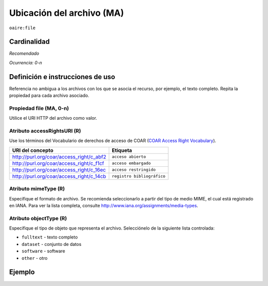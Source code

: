 .. _aire:file:

Ubicación del archivo (MA)
==========================

``oaire:file``

Cardinalidad
~~~~~~~~~~~~

*Recomendado*

*Ocurrencia: 0-n*

Definición e instrucciones de uso
~~~~~~~~~~~~~~~~~~~~~~~~~~~~~~~~~

Referencia no ambigua a los archivos con los que se asocia el recurso, por ejemplo, el texto completo. Repita la propiedad para cada archivo asociado.

Propiedad file (MA, 0-n)
------------------------

Utilice el URI HTTP del archivo como valor.

Atributo accessRightsURI (R)
----------------------------

Use los términos del Vocabulario de derechos de acceso de COAR (`COAR Access Right Vocabulary`_).

======================================== ========================
URI del concepto                               Etiqueta
======================================== ========================
http://purl.org/coar/access_right/c_abf2 ``acceso abierto``
http://purl.org/coar/access_right/c_f1cf ``acceso embargado``
http://purl.org/coar/access_right/c_16ec ``acceso restringido``
http://purl.org/coar/access_right/c_14cb ``registro bibliográfico``
======================================== ========================

Atributo mimeType (R)
---------------------

Especifique el formato de archivo. Se recomienda seleccionarlo a partir del tipo de medio MIME, el cual está registrado en IANA. Para ver la lista completa, consulte http://www.iana.org/assignments/media-types.

Atributo objectType (R)
-----------------------

Especifique el tipo de objeto que representa el archivo. Selecciónelo de la siguiente lista controlada:

* ``fulltext`` - texto completo
* ``dataset`` - conjunto de datos
* ``software`` - software
* ``other`` - otro

Ejemplo
~~~~~~~

.. code-block:: xml
   :linenos:

   <oaire:file accessRightsURI="http://purl.org/coar/access_right/c_abf2" mimeType="application/pdf" objectType="fulltext">http://link-to-the-fulltext.org</oaire:file>

.. _COAR Access Right Vocabulary: http://vocabularies.coar-repositories.org/documentation/access_rights/
